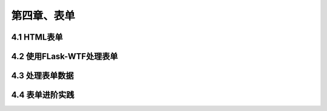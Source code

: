 第四章、表单
=======================================================================
4.1 HTML表单
---------------------------------------------------------------------
4.2 使用FLask-WTF处理表单
---------------------------------------------------------------------
4.3 处理表单数据
---------------------------------------------------------------------
4.4 表单进阶实践
---------------------------------------------------------------------